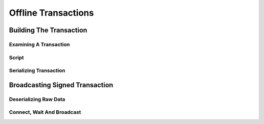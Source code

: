 .. _tut-offlinetx:

********************
Offline Transactions
********************

Building The Transaction
========================

Examining A Transaction
-----------------------

Script
------

Serializing Transaction
-----------------------

Broadcasting Signed Transaction
===============================

Deserializing Raw Data
----------------------

Connect, Wait And Broadcast
---------------------------


